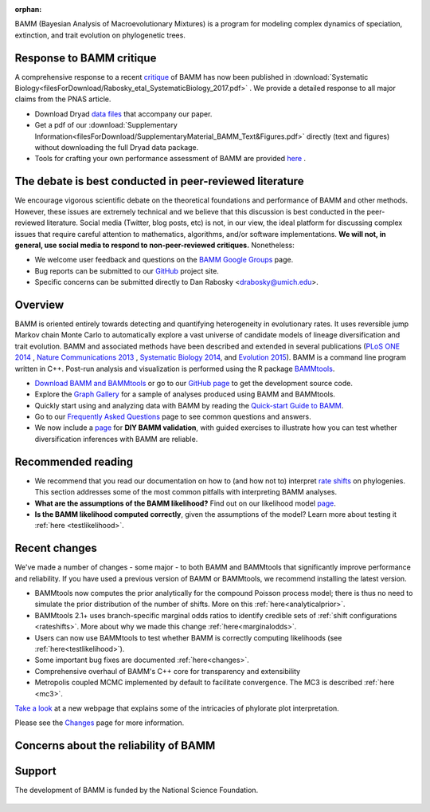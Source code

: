 :orphan:


BAMM (Bayesian Analysis of Macroevolutionary Mixtures) is a program for
modeling complex dynamics of speciation, extinction, and trait evolution on
phylogenetic trees.

Response to BAMM critique
===========================

A comprehensive response to a recent `critique <http://www.pnas.org/content/early/2016/08/09/1518659113.full>`_ of BAMM has now been published in :download:`Systematic Biology<filesForDownload/Rabosky_etal_SystematicBiology_2017.pdf>` . We provide a detailed response to all major claims from the PNAS article.

- Download Dryad `data files <http://datadryad.org/resource/doi:10.5061/dryad.36g21>`_ that accompany our paper.

- Get a pdf of our :download:`Supplementary Information<filesForDownload/SupplementaryMaterial_BAMM_Text&Figures.pdf>` directly (text and figures) without downloading the full Dryad data package.

- Tools for crafting your own performance assessment of BAMM are provided `here <testingbamm.html>`_ .

The debate is best conducted in peer-reviewed literature
==========================================================

We encourage vigorous scientific debate on the theoretical foundations and performance of BAMM and other methods. However, these issues are extremely technical and we believe that this discussion is best conducted in the peer-reviewed literature. Social media (Twitter, blog posts, etc) is not, in our view, the ideal platform for discussing complex issues that require careful attention to mathematics, algorithms, and/or software implementations. **We will not, in general, use social media to respond to non-peer-reviewed critiques.** Nonetheless: 

- We welcome user feedback and questions on the `BAMM Google Groups <https://groups.google.com/forum/#!forum/bamm-project>`_ page.

- Bug reports can be submitted to our
  `GitHub <https://github.com/macroevolution/bamm>`_ project site.

- Specific concerns can be submitted directly to Dan Rabosky <drabosky@umich.edu>.


Overview
=========================== 

BAMM is oriented entirely towards detecting and quantifying heterogeneity in
evolutionary rates. It uses reversible jump Markov chain Monte Carlo to
automatically explore a vast universe of candidate models of lineage
diversification and trait evolution. BAMM and associated methods have been described
and extended in several publications (`PLoS ONE 2014 <http://www.plosone.org/article/info%3Adoi%2F10.1371%2Fjournal.pone.0089543>`_ ,  `Nature Communications 2013 <http://www.nature.com/ncomms/2013/130606/ncomms2958/full/ncomms2958.html>`_ , `Systematic Biology 2014 <http://sysbio.oxfordjournals.org/content/63/4/610>`_, and `Evolution 2015 <http://onlinelibrary.wiley.com/doi/10.1111/evo.12681/abstract>`_). BAMM is a command line program written in C++. Post-run analysis and visualization is performed using
the R package `BAMMtools <http://onlinelibrary.wiley.com/doi/10.1111/2041-210X.12199/abstract>`_.

- `Download BAMM and BAMMtools <download.html>`_ or go to our
  `GitHub page <https://github.com/macroevolution/bamm>`_
  to get the development source code.

- Explore the `Graph Gallery <bammgraph.html>`_ for a sample of analyses
  produced using BAMM and BAMMtools.

- Quickly start using and analyzing data with BAMM by reading the
  `Quick-start Guide to BAMM <quickstart.html>`_.

- Go to our `Frequently Asked Questions <faq.html>`_ page to see common
  questions and answers.
 
- We now include a `page <testingbamm.html>`_  for **DIY BAMM validation**, with guided exercises to illustrate how you can test whether diversification inferences with BAMM are reliable.
 
Recommended reading
===========================

* We recommend that you read our documentation on how to (and how not to) interpret `rate shifts <rateshifts.html>`_ on phylogenies. This section addresses some of the most common pitfalls with interpreting BAMM analyses.  

* **What are the assumptions of the BAMM likelihood?** Find out on our likelihood model `page <likelihoodmodel.html>`_.

* **Is the BAMM likelihood computed correctly**, given the assumptions of the model? Learn more about testing it :ref:`here <testlikelihood>`.



Recent changes
=================

We've made a number of changes - some major - to both BAMM and BAMMtools
that significantly improve performance and reliability.
If you have used a previous version of BAMM or BAMMtools,
we recommend installing the latest version.

* BAMMtools now computes the prior analytically for the compound Poisson process model; there is thus no need to simulate the prior distribution of the number of shifts. More on this :ref:`here<analyticalprior>`.

* BAMMtools 2.1+ uses branch-specific marginal odds ratios to identify
  credible sets of :ref:`shift configurations <rateshifts>`. More about why we made this change :ref:`here<marginalodds>`.

* Users can now use BAMMtools to test whether BAMM is correctly computing likelihoods (see :ref:`here<testlikelihood>`).

* Some important bug fixes are documented :ref:`here<changes>`.  

* Comprehensive overhaul of BAMM's C++ core for transparency
  and extensibility
  
* Metropolis coupled MCMC implemented by default to facilitate convergence.
  The MC3 is described :ref:`here <mc3>`.

`Take a look <colorbreaks.html>`_ at a new webpage that explains some of the intricacies of phylorate plot interpretation.

Please see the `Changes <changes.html>`_ page for more information.


Concerns about the reliability of BAMM
=======================================

 

Support
=======

The development of BAMM is funded by the National Science Foundation.

.. figure:: nsf-logo.gif
   :width: 58
